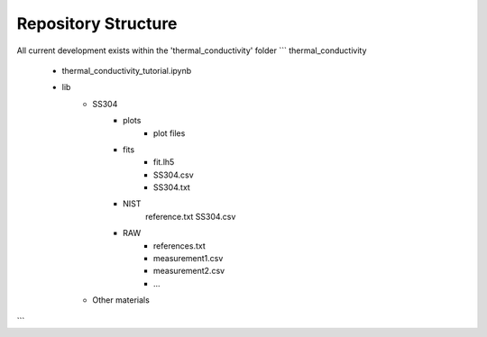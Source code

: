 Repository Structure
====================

All current development exists within the 'thermal_conductivity' folder
```
thermal_conductivity
    - thermal_conductivity_tutorial.ipynb
    - lib
        - SS304
            - plots
                - plot files
            - fits
                - fit.lh5
                - SS304.csv
                - SS304.txt
            - NIST
                reference.txt
                SS304.csv
            - RAW
                - references.txt
                - measurement1.csv
                - measurement2.csv 
                - ...
        - Other materials
```
